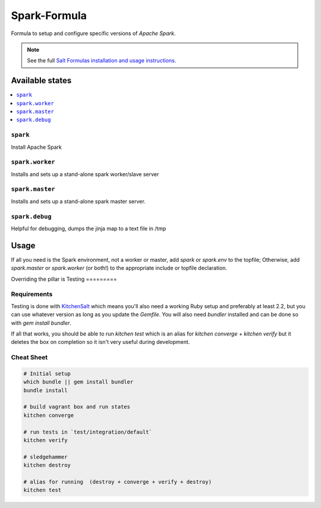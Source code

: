 ==============
Spark-Formula
==============

Formula to setup and configure specific versions of `Apache Spark`.

.. note::

    See the full `Salt Formulas installation and usage instructions
    <http://docs.saltstack.com/en/latest/topics/development/conventions/formulas.html>`_.


Available states
==================

.. contents::
   :local:

``spark``
------------
Install Apache Spark

``spark.worker``
------------
Installs and sets up a stand-alone spark worker/slave server

``spark.master``
------------
Installs and sets up a stand-alone spark master server.

``spark.debug``
-----------------
Helpful for debugging, dumps the jinja map to a text file in /tmp


Usage
=======

If all you need is the Spark environment, not a worker or master, add `spark` or `spark.env` to the topfile; Otherwise, add `spark.master` or `spark.worker` (or both!) to the appropriate include or topfile declaration.

.. code-block::
   # example top.sls
   '*':
     - spark
       
   'G@roles:spark-worker':
     - spark.worker

   'G@roles:spark-master':
     - spark.master

   
Overriding the pillar is 
Testing
=========

Requirements
------------

Testing is done with KitchenSalt_ which means you'll also need a working Ruby setup and preferably at least 2.2, but you can use whatever version as long as you update the `Gemfile`.  You will also need `bundler` installed and can be done so with `gem install bundler`.

If all that works, you should be able to run `kitchen test` which is an alias for `kitchen converge` + `kitchen verify` but it deletes the box on completion so it isn't very useful during development.  

.. _KitchenSalt: https://github.com/simonmcc/kitchen-salt

Cheat Sheet
------------

.. code-block::

   # Initial setup
   which bundle || gem install bundler
   bundle install
   
   # build vagrant box and run states
   kitchen converge
   
   # run tests in `test/integration/default`
   kitchen verify

   # sledgehammer
   kitchen destroy

   # alias for running  (destroy + converge + verify + destroy)
   kitchen test

  
